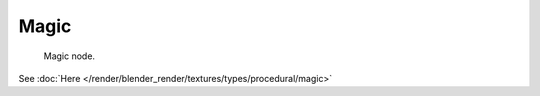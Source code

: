 
*****
Magic
*****

.. figure:: /images/texture-nodes-magic.jpg

   Magic node.


See :doc:`Here </render/blender_render/textures/types/procedural/magic>`

